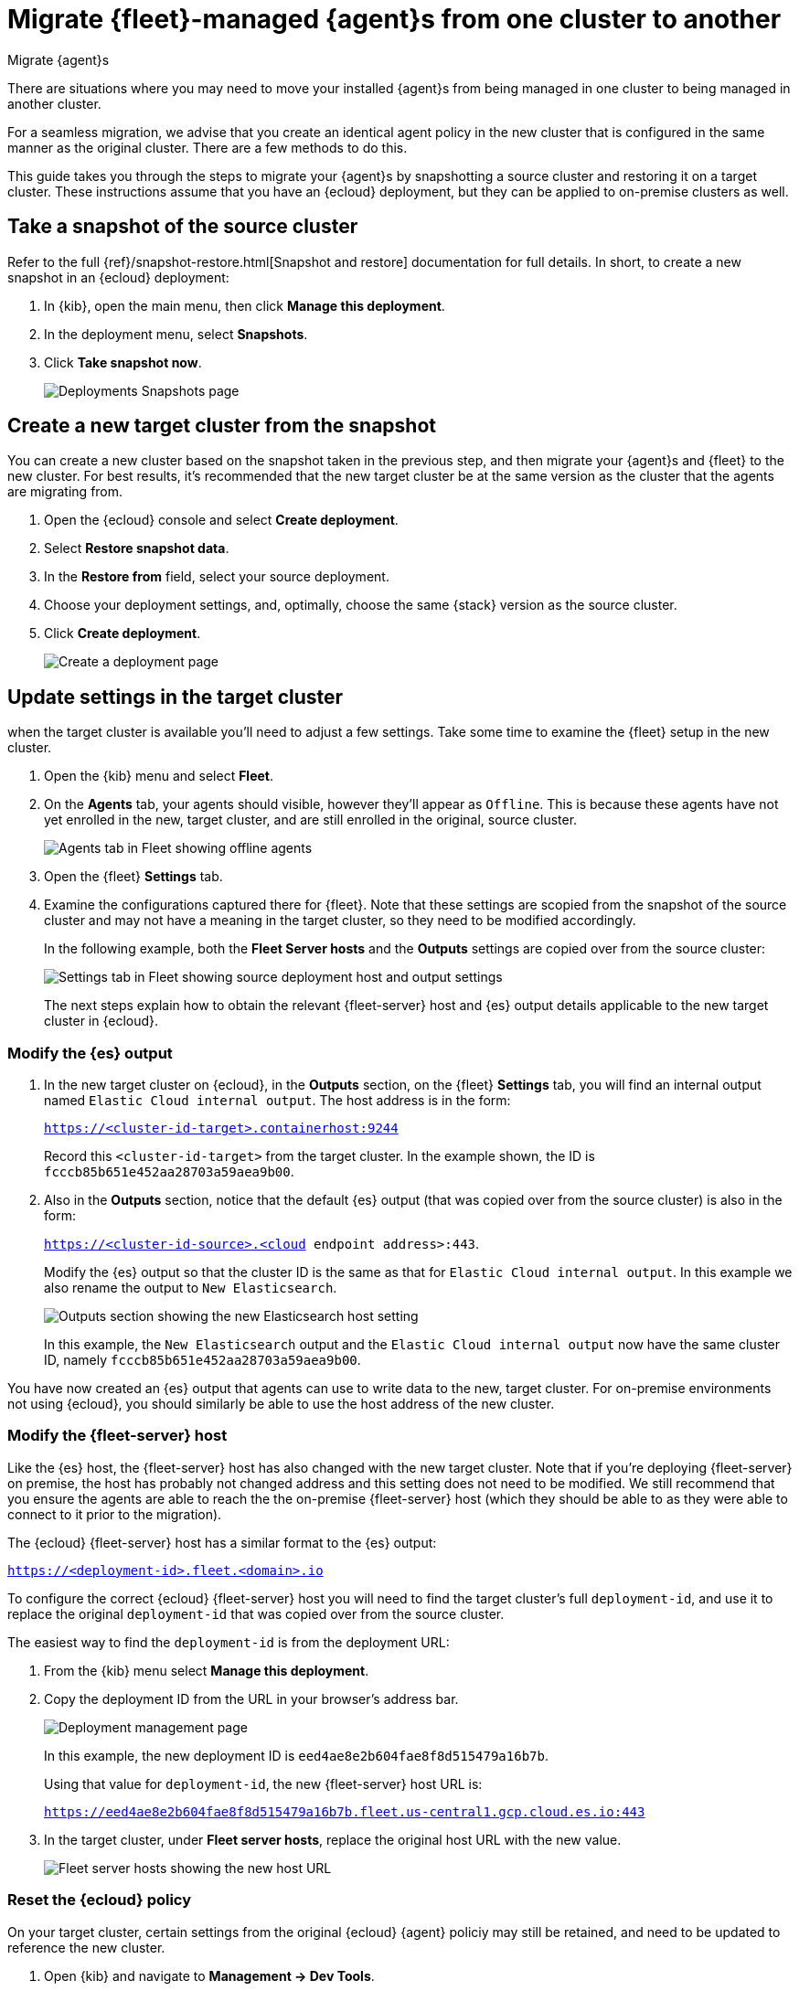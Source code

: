[[migrate-elastic-agent]]
= Migrate {fleet}-managed {agent}s from one cluster to another

++++
<titleabbrev>Migrate {agent}s</titleabbrev>
++++

There are situations where you may need to move your installed {agent}s from being managed in one cluster to being managed in another cluster. 

For a seamless migration, we advise that you create an identical agent policy in the new cluster that is configured in the same manner as the original cluster. There are a few methods to do this.

This guide takes you through the steps to migrate your {agent}s by snapshotting a source cluster and restoring it on a target cluster. These instructions assume that you have an {ecloud} deployment, but they can be applied to on-premise clusters as well.

[discrete]
[[migrate-elastic-agent-take-snapshot]]
== Take a snapshot of the source cluster

Refer to the full {ref}/snapshot-restore.html[Snapshot and restore] documentation for full details. In short, to create a new snapshot in an {ecloud} deployment:

. In {kib}, open the main menu, then click *Manage this deployment*.
. In the deployment menu, select *Snapshots*.
. Click *Take snapshot now*.
+
[role="screenshot"]
image::images/migrate-agent-take-snapshot.png[Deployments Snapshots page]

[discrete]
[[migrate-elastic-agent-create-target]]
== Create a new target cluster from the snapshot

You can create a new cluster based on the snapshot taken in the previous step, and then migrate your {agent}s and {fleet} to the new cluster. For best results, it's recommended that the new target cluster be at the same version as the cluster that the agents are migrating from.

. Open the {ecloud} console and select *Create deployment*.
. Select *Restore snapshot data*.
. In the *Restore from* field, select your source deployment.
. Choose your deployment settings, and, optimally, choose the same {stack} version as the source cluster.
. Click *Create deployment*.
+
[role="screenshot"]
image::images/migrate-agent-new-deployment.png[Create a deployment page]

[discrete]
[[migrate-elastic-agent-target-settings]]
== Update settings in the target cluster

when the target cluster is available you'll need to adjust a few settings. Take some time to examine the {fleet} setup in the new cluster.

. Open the {kib} menu and select *Fleet*.
. On the *Agents* tab, your agents should visible, however they'll appear as `Offline`. This is because these agents have not yet enrolled in the new, target cluster, and are still enrolled in the original, source cluster.
+
[role="screenshot"]
image::images/migrate-agent-agents-offline.png[Agents tab in Fleet showing offline agents]

. Open the {fleet} *Settings* tab.
. Examine the configurations captured there for {fleet}. Note that these settings are scopied from the snapshot of the source cluster and may not have a meaning in the target cluster, so they need to be modified accordingly.
+
In the following example, both the *Fleet Server hosts* and the *Outputs* settings are copied over from the source cluster:
+
[role="screenshot"]
image::images/migrate-agent-host-output-settings.png[Settings tab in Fleet showing source deployment host and output settings]
+
The next steps explain how to obtain the relevant {fleet-server} host and {es} output details applicable to the new target cluster in {ecloud}.

[discrete]
[[migrate-elastic-agent-elasticsearch-output]]
=== Modify the {es} output

. In the new target cluster on {ecloud}, in the *Outputs* section, on the {fleet} *Settings* tab, you will find an internal output named `Elastic Cloud internal output`. The host address is in the form:
+
`https://<cluster-id-target>.containerhost:9244`
+
Record this `<cluster-id-target>` from the target cluster. In the example shown, the ID is `fcccb85b651e452aa28703a59aea9b00`.

. Also in the *Outputs* section, notice that the default {es} output (that was copied over from the source cluster) is also in the form:
+
`https://<cluster-id-source>.<cloud endpoint address>:443`.
+
Modify the {es} output so that the cluster ID is the same as that for `Elastic Cloud internal output`. In this example we also rename the output to `New Elasticsearch`.
+
[role="screenshot"]
image::images/migrate-agent-elasticsearch-output.png[Outputs section showing the new Elasticsearch host setting]
+
In this example, the `New Elasticsearch` output and the `Elastic Cloud internal output` now have the same cluster ID, namely `fcccb85b651e452aa28703a59aea9b00`.

You have now created an {es} output that agents can use to write data to the new, target cluster. For on-premise environments not using {ecloud}, you should similarly be able to use the host address of the new cluster.

[discrete]
[[migrate-elastic-agent-fleet-host]]
=== Modify the {fleet-server} host

Like the {es} host, the {fleet-server} host has also changed with the new target cluster. Note that if you're deploying {fleet-server} on premise, the host has probably not changed address and this setting does not need to be modified. We still recommend that you ensure the agents are able to reach the the on-premise {fleet-server} host (which they should be able to as they were able to connect to it prior to the migration).

The {ecloud} {fleet-server} host has a similar format to the {es} output:

`https://<deployment-id>.fleet.<domain>.io`

To configure the correct {ecloud} {fleet-server} host you will need to find the target cluster's full `deployment-id`, and use it to replace the original `deployment-id` that was copied over from the source cluster. 

The easiest way to find the `deployment-id` is from the deployment URL:

. From the {kib} menu select *Manage this deployment*.
. Copy the deployment ID from the URL in your browser's address bar.
+
[role="screenshot"]
image::images/migrate-agent-deployment-id.png[Deployment management page, showing the browser URL]
+
In this example, the new deployment ID is `eed4ae8e2b604fae8f8d515479a16b7b`.
+
Using that value for `deployment-id`, the new {fleet-server} host URL is:
+
`https://eed4ae8e2b604fae8f8d515479a16b7b.fleet.us-central1.gcp.cloud.es.io:443`

. In the target cluster, under *Fleet server hosts*, replace the original host URL with the new value.
+
[role="screenshot"]
image::images/migrate-agent-fleet-server-host.png[Fleet server hosts showing the new host URL]

[discrete]
[[migrate-elastic-agent-reset-policy]]
=== Reset the {ecloud} policy

On your target cluster, certain settings from the original {ecloud} {agent} policiy may still be retained, and need to be updated to reference the new cluster.

. Open {kib} and navigate to *Management -> Dev Tools*.
. Choose one of the API requests below and submit it through the console.
** If you're using {kib} version 8.11 or higher, run:
+
[source,shell]
----
curl --request POST
--url https://{KIBANA_HOST:PORT}/internal/fleet/reset_preconfigured_agent_policies/policy-elastic-agent-on-cloud
-u username:password
--header 'Content-Type: application/json'
--header 'kbn-xsrf: as'
--header 'elastic-api-version: 1'
----
** If you're using a {kib} version below 8.11, run:
+
[source,shell]
----
curl --request POST
--url https://{KIBANA_HOST:PORT}/internal/fleet/reset_preconfigured_agent_policies/policy-elastic-agent-on-cloud
-u username:password
--header 'Content-Type: application/json'
--header 'kbn-xsrf: as'
----
+
After running the command, your {ecloud} agent policy settings should all be updated appropriately.

[discrete]
[[migrate-elastic-agent-confirm-policy]]
=== Confirm your policy settings

Now that the {fleet} settings are correctly set up, it pays to ensure that the {agent} policy is also correctly pointing to the correct entities.

. In the target cluster, go to *Fleet -> Agent policies*.
. Select a policy to verify.
. Open the *Settings* tab.
. Ensure that *Fleet Server*, *Output for integrations*, and *Output for agent monitoring* are all set to the newly created entities.
+
[role="screenshot"]
image::images/migrate-agent-policy-settings.png[An agent policy's settings showing the newly created entities]

NOTE: If you modified the {fleet-server} and the output in place these would have been updated accordingly. However if new entities are created, then ensure that the correct ones are referenced here.

[discrete]
[[migrate-elastic-agent-migrated-policies]]
== Agent policies in the new target cluster

By creating the new target cluster from a snapshot, all of your policies should have been created along with all of the agents. These agents will be offline due to the fact that the actual agents are not checking in with the new, target cluster (yet) and are still communicating with the source cluster.

The agents can now be re-enrolled into these policies and migrated over to the new, target cluster.

[discrete]
[[migrate-elastic-agent-migrated-agents]]
== Migrate {agent}s to the new target cluster

In order to ensure that all required API keys are correctly created, the agents in your current cluster need to be re-enrolled into the new, target cluster.

This is best performed one policy at a time. For a given policy, you need to capture the enrollment token and the URL for the agent to connect to. You can find these by running the in-product steps to add a new agent.

. On the target cluster, open *Fleet* and select *Add agent*.
. Select your newly created policy.
. In the section *Install {agent} on your host*, find the sample install command. This contains the details you'll need to enroll the agents, namely the enrollment token and the {fleet-server} URL.
. Copy the portion of the install command containing these values. That is, `–url=<path> –enrollment-token=<token for the new policy>`.
+
[role="screenshot"]
image::images/migrate-agent-install-command.png[Install command from the Add Agent UI]

. On the host machines where the current agents are installed, enroll the agents again using this copied URL and the enrollment token:
+
[source,shell]
----
sudo elastic-agent enroll --url=<fleet server url> --enrollment-token=<token for the new policy>
----
+
The command output should be like the following:
+
[role="screenshot"]
image::images/migrate-agent-install-command-output.png[Install command output]

. The agent on each host will now check into the new {fleet-server} and appear in the new target cluster. In the source cluster, the agents will go offline as they won't be sending any check-ins.
+
[role="screenshot"]
image::images/migrate-agent-newly-enrolled-agents.png[Newly enrolled agents in the target cluster]

. Repeat this procedure for each {agent} policy.

If all has gone well, you've successfully migrated your {fleet}-managed {agent}s to a new cluster.
